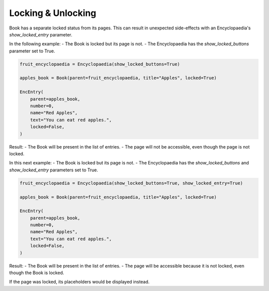 Locking & Unlocking
===================

Book has a separate locked status from its pages.
This can result in unexpected side-effects with an Encyclopaedia's
`show_locked_entry` parameter.

In the following example:
- The Book is locked but its page is not.
- The Encyclopaedia has the `show_locked_buttons` parameter set to True.

.. code-block:: python

    fruit_encyclopaedia = Encyclopaedia(show_locked_buttons=True)

    apples_book = Book(parent=fruit_encyclopaedia, title="Apples", locked=True)

    EncEntry(
        parent=apples_book,
        number=0,
        name="Red Apples",
        text="You can eat red apples.",
        locked=False,
    )

Result:
- The Book will be present in the list of entries.
- The page will not be accessible, even though the page is not locked.

In this next example:
- The Book is locked but its page is not.
- The Encyclopaedia has the `show_locked_buttons` and `show_locked_entry` parameters set to True.

.. code-block:: python

    fruit_encyclopaedia = Encyclopaedia(show_locked_buttons=True, show_locked_entry=True)

    apples_book = Book(parent=fruit_encyclopaedia, title="Apples", locked=True)

    EncEntry(
        parent=apples_book,
        number=0,
        name="Red Apples",
        text="You can eat red apples.",
        locked=False,
    )

Result:
- The Book will be present in the list of entries.
- The page will be accessible because it is not locked, even though the Book is locked.

If the page was locked, its placeholders would be displayed instead.
